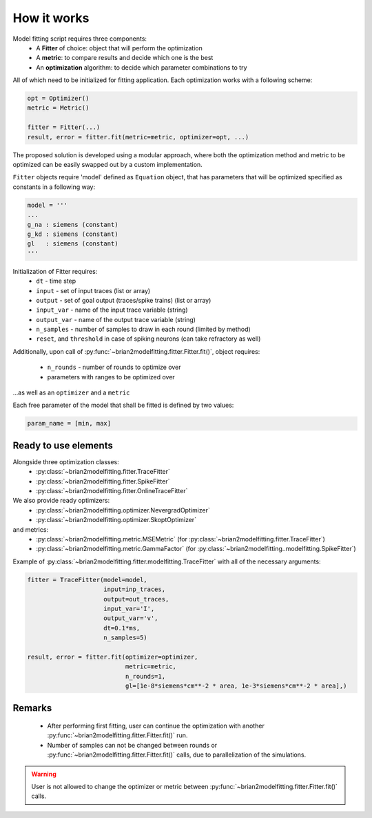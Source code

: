 How it works
============

Model fitting script requires three components:
 - A **Fitter** of choice: object that will perform the optimization
 - A **metric**: to compare results and decide which one is the best
 - An **optimization** algorithm: to decide which parameter combinations to try

All of which need to be initialized for fitting application.
Each optimization works with a following scheme:

.. code:: python

  opt = Optimizer()
  metric = Metric()

  fitter = Fitter(...)
  result, error = fitter.fit(metric=metric, optimizer=opt, ...)


The proposed solution is developed using a modular approach, where both the optimization
method and metric to be optimized can be easily swapped out by a custom implementation.

``Fitter`` objects require 'model' defined as ``Equation`` object, that has parameters that will be
optimized specified as constants in a following way:

.. code:: python

  model = '''
  ...
  g_na : siemens (constant)
  g_kd : siemens (constant)
  gl   : siemens (constant)
  '''

Initialization of Fitter requires:
  - ``dt`` - time step
  - ``input`` - set of input traces (list or array)
  - ``output`` - set of goal output (traces/spike trains) (list or array)
  - ``input_var`` - name of the input trace variable (string)
  - ``output_var`` - name of the output trace variable (string)
  - ``n_samples`` - number of samples to draw in each round (limited by method)
  - ``reset``, and ``threshold`` in case of spiking neurons (can take refractory as well)



Additionally, upon call of :py:func:`~brian2modelfitting.fitter.Fitter.fit()`,
object requires:

 - ``n_rounds`` - number of rounds to optimize over
 - parameters with ranges to be optimized over

...as well as an ``optimizer`` and a ``metric``

Each free parameter of the model that shall be fitted is defined by two values:

.. code:: python

  param_name = [min, max]

Ready to use elements
---------------------

Alongside three optimization classes:
 - :py:class:`~brian2modelfitting.fitter.TraceFitter`
 - :py:class:`~brian2modelfitting.fitter.SpikeFitter`
 - :py:class:`~brian2modelfitting.fitter.OnlineTraceFitter`

We also provide ready optimizers:
 - :py:class:`~brian2modelfitting.optimizer.NevergradOptimizer`
 - :py:class:`~brian2modelfitting.optimizer.SkoptOptimizer`

and metrics:
 - :py:class:`~brian2modelfitting.metric.MSEMetric` (for :py:class:`~brian2modelfitting.fitter.TraceFitter`)
 - :py:class:`~brian2modelfitting.metric.GammaFactor` (for :py:class:`~brian2modelfitting..modelfitting.SpikeFitter`)


Example of :py:class:`~brian2modelfitting.fitter.modelfitting.TraceFitter` with all of the necessary arguments:

.. code:: python

  fitter = TraceFitter(model=model,
                       input=inp_traces,
                       output=out_traces,
                       input_var='I',
                       output_var='v',
                       dt=0.1*ms,
                       n_samples=5)

  result, error = fitter.fit(optimizer=optimizer,
                             metric=metric,
                             n_rounds=1,
                             gl=[1e-8*siemens*cm**-2 * area, 1e-3*siemens*cm**-2 * area],)

Remarks
-------
 - After performing first fitting, user can continue the optimization
   with another :py:func:`~brian2modelfitting.fitter.Fitter.fit()` run.

 - Number of samples can not be changed between rounds or :py:func:`~brian2modelfitting.fitter.Fitter.fit()`
   calls, due to parallelization of the simulations.

.. warning::
  User is not allowed to change the optimizer or metric between :py:func:`~brian2modelfitting.fitter.Fitter.fit()`
  calls.
